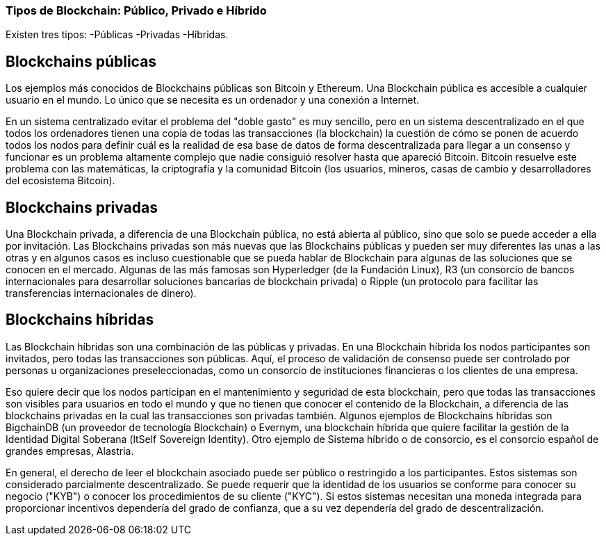 === Tipos de Blockchain: Público, Privado e Híbrido 

Existen tres tipos: 
-Públicas
-Privadas 
-Híbridas.

== Blockchains públicas

Los ejemplos más conocidos de Blockchains públicas son Bitcoin y Ethereum. Una Blockchain pública es accesible a cualquier usuario en el mundo. Lo único que se necesita es un ordenador y una conexión a Internet.

En un sistema centralizado evitar el problema del "doble gasto" es muy sencillo, pero en un sistema descentralizado en el que todos los ordenadores tienen una copia de todas las transacciones (la blockchain) la cuestión de cómo se ponen de acuerdo todos los nodos para definir cuál es la realidad de esa base de datos de forma descentralizada para llegar a un consenso y funcionar es un problema altamente complejo que nadie consiguió resolver hasta que apareció Bitcoin. Bitcoin resuelve este problema con las matemáticas, la criptografía y la comunidad Bitcoin (los usuarios, mineros, casas de cambio y desarrolladores del ecosistema Bitcoin).

== Blockchains privadas

Una Blockchain privada, a diferencia de una Blockchain pública, no está abierta al público, sino que solo se puede acceder a ella por invitación. Las Blockchains privadas son más nuevas que las Blockchains públicas y pueden ser muy diferentes las unas a las otras y en algunos casos es incluso cuestionable que se pueda hablar de Blockchain para algunas de las soluciones que se conocen en el mercado. Algunas de las más famosas son Hyperledger (de la Fundación Linux), R3 (un consorcio de bancos internacionales para desarrollar soluciones bancarias de blockchain privada) o Ripple (un protocolo para facilitar las transferencias internacionales de dinero).

== Blockchains híbridas

Las Blockchain híbridas son una combinación de las públicas y privadas. En una Blockchain híbrida los nodos participantes son invitados, pero todas las transacciones son públicas. 
Aquí, el proceso de validación de consenso puede ser controlado por personas u organizaciones preseleccionadas, como un consorcio de instituciones financieras o los clientes de una empresa.

Eso quiere decir que los nodos participan en el mantenimiento y seguridad de esta blockchain, pero que todas las transacciones son visibles para usuarios en todo el mundo y que no tienen que conocer el contenido de la Blockchain, a diferencia de las blockchains privadas en la cual las transacciones son privadas también. 
Algunos ejemplos de Blockchains híbridas son BigchainDB (un proveedor de tecnología Blockchain) o Evernym, una blockchain híbrida que quiere facilitar la gestión de la Identidad Digital Soberana (ltSelf Sovereign Identity). Otro ejemplo de Sistema híbrido o de consorcio, es el consorcio español de grandes empresas, Alastria. 

En general, el derecho de leer el blockchain asociado puede ser público o restringido a los participantes. Estos sistemas son considerado parcialmente descentralizado. Se puede requerir que la identidad de los usuarios se conforme para conocer su negocio ("KYB") o conocer los procedimientos de su cliente ("KYC"). Si estos sistemas necesitan una moneda integrada para proporcionar incentivos dependería del grado de confianza, que a su vez dependería del grado de descentralización.
